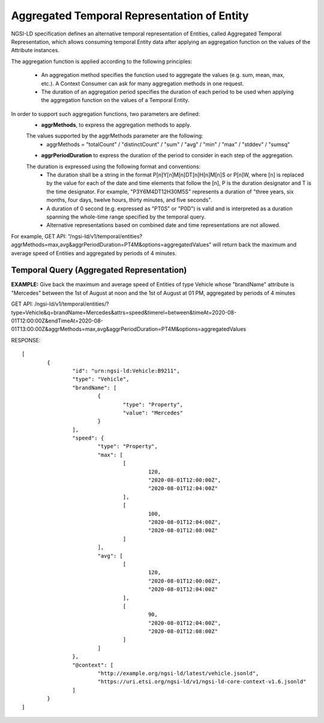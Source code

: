 *********************************************
Aggregated Temporal Representation of Entity
*********************************************

NGSI-LD specification defines an alternative temporal representation of Entities, called Aggregated Temporal Representation, which allows consuming temporal Entity data after applying an aggregation function on the values of the Attribute instances.

The aggregation function is applied according to the following principles:

 • An aggregation method specifies the function used to aggregate the values (e.g. sum, mean, max, etc.). A Context Consumer can ask for many aggregation methods in one request.
 • The duration of an aggregation period specifies the duration of each period to be used when applying the aggregation function on the values of a Temporal Entity.

In order to support such aggregation functions, two parameters are defined:
 - **aggrMethods**, to express the aggregation methods to apply.
 The values supported by the aggrMethods parameter are the following:
  • aggrMethods = "totalCount" / "distinctCount" / "sum" / "avg" / "min" / "max" / "stddev" / "sumsq"

 - **aggrPeriodDuration** to express the duration of the period to consider in each step of the aggregation.
 The duration is expressed using the following format and conventions:
  • The duration shall be a string in the format P[n]Y[n]M[n]DT[n]H[n]M[n]S or P[n]W, where [n] is replaced by the value for each of the date and time elements that follow the [n], P is the duration designator and T is the time designator. For example, "P3Y6M4DT12H30M5S" represents a duration of "three years, six months, four days, twelve hours, thirty minutes, and five seconds".
  • A duration of 0 second (e.g. expressed as "PT0S" or "P0D") is valid and is interpreted as a duration spanning the whole-time range specified by the temporal query.
  • Alternative representations based on combined date and time representations are not allowed.
  
For example, GET API: “/ngsi-ld/v1/temporal/entities?aggrMethods=max,avg&aggrPeriodDuration=PT4M&options=aggregatedValues” will return back the maximum and average speed of Entities and aggregated by periods of 4 minutes.

**Temporal Query (Aggregated Representation)**
################################################

**EXAMPLE:** Give back the maximum and average speed of Entities of type Vehicle whose "brandName" attribute is "Mercedes" between the 1st of August at noon and the 1st of August at 01 PM, aggregated by periods of 4 minutes

GET API: /ngsi-ld/v1/temporal/entities/?type=Vehicle&q=brandName=Mercedes&attrs=speed&timerel=between&timeAt=2020-08-01T12:00:00Z&endTimeAt=2020-08-01T13:00:00Z&aggrMethods=max,avg&aggrPeriodDuration=PT4M&options=aggregatedValues

RESPONSE:
::
	[
		{
			"id": "urn:ngsi-ld:Vehicle:B9211",
			"type": "Vehicle",
			"brandName": [
				{
					"type": "Property",
					"value": "Mercedes"
				}
			],
			"speed": {
				"type": "Property",
				"max": [
					[
						120,
						"2020-08-01T12:00:00Z",
						"2020-08-01T12:04:00Z"
					],
					[
						100,
						"2020-08-01T12:04:00Z",
						"2020-08-01T12:08:00Z"
					]
				],
				"avg": [
					[
						120,
						"2020-08-01T12:00:00Z",
						"2020-08-01T12:04:00Z"
					],
					[
						90,
						"2020-08-01T12:04:00Z",
						"2020-08-01T12:08:00Z"
					]
				]
			},
			"@context": [
				"http://example.org/ngsi-ld/latest/vehicle.jsonld",
				"https://uri.etsi.org/ngsi-ld/v1/ngsi-ld-core-context-v1.6.jsonld"
			]
		}
	]